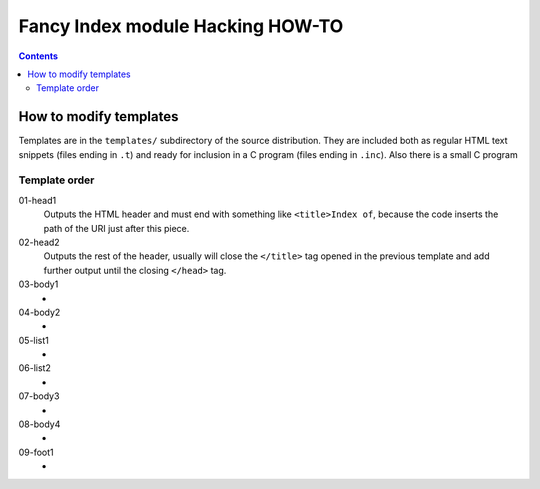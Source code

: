 ===================================
 Fancy Index module Hacking HOW-TO
===================================

.. contents::


How to modify templates
=======================

Templates are in the ``templates/`` subdirectory of the source distribution.
They are included both as regular HTML text snippets (files ending in ``.t``)
and ready for inclusion in a C program (files ending in ``.inc``). Also
there is a small C program


Template order
~~~~~~~~~~~~~~
01-head1
  Outputs the HTML header and must end with something like
  ``<title>Index of``, because the code inserts the path of the URI just
  after this piece.
02-head2
  Outputs the rest of the header, usually will close the ``</title>`` tag
  opened in the previous template and add further output until the closing
  ``</head>`` tag.
03-body1
  -
04-body2
  -
05-list1
  -
06-list2
  -
07-body3
  -
08-body4
  -
09-foot1
  -


.. vim: spell spelllang=en expandtab

